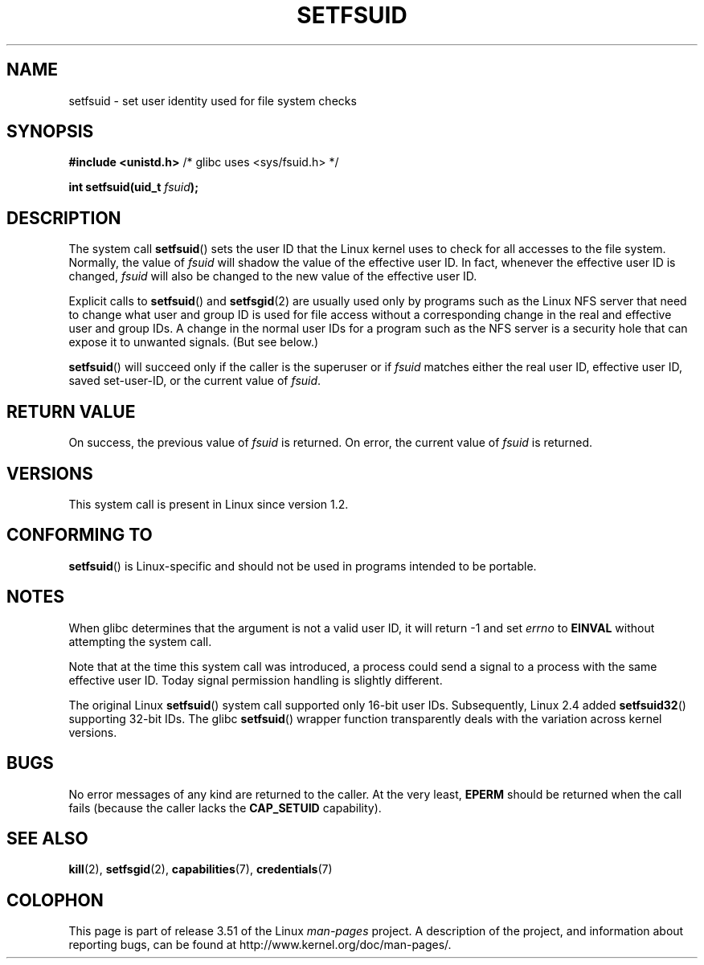 .\" Copyright (C) 1995, Thomas K. Dyas <tdyas@eden.rutgers.edu>
.\"
.\" %%%LICENSE_START(VERBATIM)
.\" Permission is granted to make and distribute verbatim copies of this
.\" manual provided the copyright notice and this permission notice are
.\" preserved on all copies.
.\"
.\" Permission is granted to copy and distribute modified versions of this
.\" manual under the conditions for verbatim copying, provided that the
.\" entire resulting derived work is distributed under the terms of a
.\" permission notice identical to this one.
.\"
.\" Since the Linux kernel and libraries are constantly changing, this
.\" manual page may be incorrect or out-of-date.  The author(s) assume no
.\" responsibility for errors or omissions, or for damages resulting from
.\" the use of the information contained herein.  The author(s) may not
.\" have taken the same level of care in the production of this manual,
.\" which is licensed free of charge, as they might when working
.\" professionally.
.\"
.\" Formatted or processed versions of this manual, if unaccompanied by
.\" the source, must acknowledge the copyright and authors of this work.
.\" %%%LICENSE_END
.\"
.\" Created   1995-08-06 Thomas K. Dyas <tdyas@eden.rutgers.edu>
.\" Modified  2000-07-01 aeb
.\" Modified  2002-07-23 aeb
.\" Modified, 27 May 2004, Michael Kerrisk <mtk.manpages@gmail.com>
.\"     Added notes on capability requirements
.\"
.TH SETFSUID 2 2010-11-22 "Linux" "Linux Programmer's Manual"
.SH NAME
setfsuid \- set user identity used for file system checks
.SH SYNOPSIS
.B #include <unistd.h>
/* glibc uses <sys/fsuid.h> */
.sp
.BI "int setfsuid(uid_t " fsuid );
.SH DESCRIPTION
The system call
.BR setfsuid ()
sets the user ID that the Linux kernel uses to check for all accesses
to the file system.
Normally, the value of
.I fsuid
will shadow the value of the effective user ID.
In fact, whenever the
effective user ID is changed,
.I fsuid
will also be changed to the new value of the effective user ID.

Explicit calls to
.BR setfsuid ()
and
.BR setfsgid (2)
are usually used only by programs such as the Linux NFS server that
need to change what user and group ID is used for file access without a
corresponding change in the real and effective user and group IDs.
A change in the normal user IDs for a program such as the NFS server
is a security hole that can expose it to unwanted signals.
(But see below.)

.BR setfsuid ()
will succeed only if the caller is the superuser or if
.I fsuid
matches either the real user ID, effective user ID, saved set-user-ID, or
the current value of
.IR fsuid .
.SH RETURN VALUE
On success, the previous value of
.I fsuid
is returned.
On error, the current value of
.I fsuid
is returned.
.SH VERSIONS
This system call is present in Linux since version 1.2.
.\" This system call is present since Linux 1.1.44
.\" and in libc since libc 4.7.6.
.SH CONFORMING TO
.BR setfsuid ()
is Linux-specific and should not be used in programs intended
to be portable.
.SH NOTES
When glibc determines that the argument is not a valid user ID,
it will return \-1 and set \fIerrno\fP to
.B EINVAL
without attempting
the system call.
.LP
Note that at the time this system call was introduced, a process
could send a signal to a process with the same effective user ID.
Today signal permission handling is slightly different.

The original Linux
.BR setfsuid ()
system call supported only 16-bit user IDs.
Subsequently, Linux 2.4 added
.BR setfsuid32 ()
supporting 32-bit IDs.
The glibc
.BR setfsuid ()
wrapper function transparently deals with the variation across kernel versions.
.SH BUGS
No error messages of any kind are returned to the caller.
At the very
least,
.B EPERM
should be returned when the call fails (because the caller lacks the
.B CAP_SETUID
capability).
.SH SEE ALSO
.BR kill (2),
.BR setfsgid (2),
.BR capabilities (7),
.BR credentials (7)
.SH COLOPHON
This page is part of release 3.51 of the Linux
.I man-pages
project.
A description of the project,
and information about reporting bugs,
can be found at
http://www.kernel.org/doc/man-pages/.
